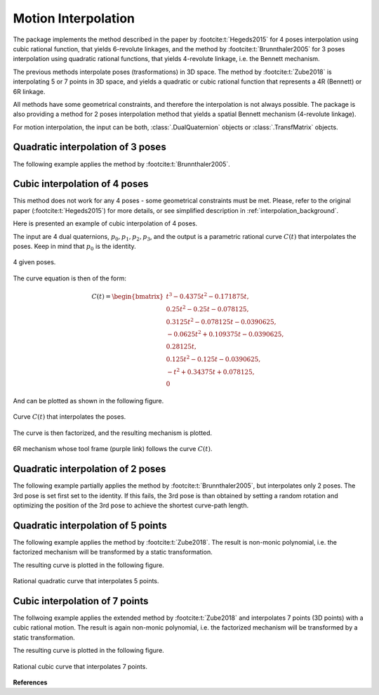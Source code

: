 .. _interpolation_examples:

Motion Interpolation
====================

The package implements the method described in the paper by :footcite:t:`Hegeds2015`
for 4 poses interpolation using cubic rational function, that yields
6-revolute linkages, and the method by :footcite:t:`Brunnthaler2005` for
3 poses interpolation using quadratic rational functions, that yields 4-revolute
linkage, i.e. the Bennett mechanism.

The previous methods interpolate poses (trasformations) in 3D space. The method by
:footcite:t:`Zube2018` is interpolating 5 or 7 points in 3D space, and yields
a quadratic or cubic rational function that represents a 4R (Bennett) or
6R linkage.

All methods have some geometrical constraints, and therefore the interpolation is not
always possible. The package is also providing a method for 2 poses
interpolation method that yields a spatial Bennett mechanism (4-revolute linkage).

For motion interpolation, the input can be both, :class:`.DualQuaternion` objects
or :class:`.TransfMatrix` objects.


Quadratic interpolation of 3 poses
----------------------------------

The following example applies the method by :footcite:t:`Brunnthaler2005`.


.. testcode:: [motion_interp_example1]

    # Quadratic interpolation of 3 poses

    from rational_linkages import DualQuaternion, Plotter, MotionInterpolation


    p0 = DualQuaternion([0, 17, -33, -89, 0, -6, 5, -3])
    p1 = DualQuaternion([0, 84, -21, -287, 0, -30, 3, -9])
    p2 = DualQuaternion([0, 10, 37, -84, 0, -3, -6, -3])

    c = MotionInterpolation.interpolate([p0, p1, p2])

    plt = Plotter(steps=500, arrows_length=0.05)
    plt.plot(c, interval='closed')

    for i, pose in enumerate([p0, p1, p2]):
        plt.plot(pose, label='p{}'.format(i+1))
    plt.show()

.. testcleanup:: [motion_interp_example1]

    del plt, p0, p1, p2, c
    del DualQuaternion, Plotter, MotionInterpolation

Cubic interpolation of 4 poses
------------------------------

This method does not work for any 4 poses - some geometrical constraints must be
met. Please, refer to the original paper (:footcite:t:`Hegeds2015`) for more details,
or see simplified description in :ref:`interpolation_background`.

Here is presented an example of cubic interpolation of 4 poses.

.. testcode:: [motion_interp_example2]

    # Cubic interpolation of 4 poses

    from rational_linkages import DualQuaternion, Plotter, MotionInterpolation, RationalMechanism


    # 4 poses
    p0 = DualQuaternion()  # identity
    p1 = DualQuaternion.as_rational([0, 0, 0, 1, 1, 0, 1, 0])
    p2 = DualQuaternion.as_rational([1, 2, 0, 0, -2, 1, 0, 0])
    p3 = DualQuaternion.as_rational([3, 0, 1, 0, 1, 0, -3, 0])

    # obtain the interpolated motion curve
    c = MotionInterpolation.interpolate([p0, p1, p2, p3])

    # factorize the motion curve
    fs = c.factorize()

    # create a mechanism from the factorization
    m = RationalMechanism(fs)

    # create an interactive plotter object, with 500 descrete steps
    # for the input rational curves, and arrows scaled to 0.05 length
    myplt = Plotter(mechanism=m, steps=500, arrows_length=0.5)

    # plot the poses
    for pose in [p0, p1, p2, p3]:
        myplt.plot(pose)

    # show the plot
    myplt.show()

.. testcleanup:: [motion_interp_example2]

    del myplt, p0, p1, p2, p3, c, fs, m
    del DualQuaternion, Plotter, MotionInterpolation
    del RationalMechanism

The input are 4 dual quaternions, :math:`p_0, p_1, p_2, p_3`, and the output is a
parametric rational curve :math:`C(t)` that interpolates the poses. Keep in mind that
:math:`p_0` is the identity.

.. figure:: figures/poses_cubic.svg
    :width: 500 px
    :align: center
    :alt: Output static plot

    4 given poses.

The curve equation is then of the form:

.. math::

   C(t) =
        \begin{bmatrix}
        t^3 - 0.4375t^2 - 0.171875t, \\
        0.25t^2 - 0.25t - 0.078125, \\
        0.3125t^2 - 0.078125t - 0.0390625, \\
        -0.0625t^2 + 0.109375t - 0.0390625, \\
        0.28125t, \\
        0.125t^2 - 0.125t - 0.0390625, \\
        -t^2 + 0.34375t + 0.078125, \\
        0
        \end{bmatrix}

And can be plotted as shown in the following figure.

.. figure:: figures/interp_cubic.svg
    :width: 500 px
    :align: center
    :alt: Output static plot

    Curve :math:`C(t)` that interpolates the poses.

The curve is then factorized, and the resulting mechanism is plotted.

.. figure:: figures/mech_cubic.gif
    :width: 500 px
    :align: center
    :alt: Output static plot

    6R mechanism whose tool frame (purple link) follows the curve :math:`C(t)`.


Quadratic interpolation of 2 poses
----------------------------------

The following example partially applies the method by :footcite:t:`Brunnthaler2005`,
but interpolates only 2 poses. The 3rd pose is set first set to the identity. If this
fails, the 3rd pose is than obtained by setting a random rotation and optimizing the
position of the 3rd pose to achieve the shortest curve-path length.

.. testcode:: [motion_interp_example3]
    :skipif: skip_this_doctest == True

    # Quadratic interpolation of 2 poses with an optimized 3rd pose

    from rational_linkages import (Plotter, MotionInterpolation,
                                   TransfMatrix, RationalMechanism)


    p0 = TransfMatrix()  # identity
    p1 = TransfMatrix.from_rpy_xyz([0, 0, 90], [0.15, -0.2, 0.2], unit='deg')

    interpolated_curve = MotionInterpolation.interpolate([p0, p1])
    m = RationalMechanism(interpolated_curve.factorize())

    p = Plotter(mechanism=m, steps=500, arrows_length=0.05)
    p.plot(p0)
    p.plot(p1)

    p.plot(interpolated_curve, interval='closed')

    p.show()

.. testoutput:: [motion_interp_example3]
    :hide:
    :options: +ELLIPSIS

    ...

.. testcleanup:: [motion_interp_example3]
    :skipif: skip_this_doctest == True

    del p, p0, p1, interpolated_curve, m
    del Plotter, MotionInterpolation, TransfMatrix, RationalMechanism


.. _changing_bases_interpolation:

Quadratic interpolation of 5 points
-----------------------------------

The following example applies the method by :footcite:t:`Zube2018`. The result is
non-monic polynomial, i.e. the factorized mechanism will be transformed by a static
transformation.

.. testcode:: [motion_interp_example4]

    # Quadratic interpolation of 5 points

    from rational_linkages import (Plotter, MotionInterpolation, PointHomogeneous,
                                   DualQuaternion, RationalMechanism)


    # Define 5 points in PR3 space (1st coordinate is projective, then x, y, z)
    a0 = PointHomogeneous([1, 0, 0, 0])
    a1 = PointHomogeneous([1, 1, 0, -2])
    a2 = PointHomogeneous([1, 2, -1, 0])
    a3 = PointHomogeneous([1, -3, 0, 3])
    a4 = PointHomogeneous([1, 2, 1, -1])
    points = [a0, a1, a2, a3, a4]

    interpolated_curve = MotionInterpolation.interpolate(points)
    m = RationalMechanism(interpolated_curve.factorize())

    # due to non-monic solution, to transform the given points and plot them in mechanism
    # path, get static transform 'rebase'
    rebase = DualQuaternion(interpolated_curve.evaluate(1e12))

    p = Plotter(mechanism=m, base=rebase, arrows_length=0.5)

    p.plot(interpolated_curve, interval='closed')

    for i, pt in enumerate(points):
        p.plot(pt, label=f'a{i}')

    p.show()

.. testcleanup:: [motion_interp_example4]

    del p, points, interpolated_curve, m, rebase
    del Plotter, MotionInterpolation, PointHomogeneous, DualQuaternion
    del RationalMechanism


The resulting curve is plotted in the following figure.

.. figure:: figures/interp_5pts.svg
    :width: 500 px
    :align: center
    :alt: Rational quadratic curve that interpolates 5 points.

    Rational quadratic curve that interpolates 5 points.


Cubic interpolation of 7 points
-------------------------------

The follwoing example applies the extended method by :footcite:t:`Zube2018`
and interpolates 7 points (3D points) with a cubic rational motion. The result is
again non-monic polynomial, i.e. the factorized mechanism will be transformed
by a static transformation.

.. testcode:: [motion_interp_example5]

    # Cubic interpolation of 7 points

    from rational_linkages import (Plotter, MotionInterpolation, PointHomogeneous,
                                   DualQuaternion, RationalMechanism)


    # Define 5 points in PR3 space (1st coordinate is projective, then x, y, z)
    a0 = PointHomogeneous([1, 0, 0, 0])
    a1 = PointHomogeneous([1, 1, 0, -2])
    a2 = PointHomogeneous([1, 2, -1, 0])
    a3 = PointHomogeneous([1, -3, 0, 3])
    a4 = PointHomogeneous([1, 2, 1, -1])
    a5 = PointHomogeneous([1, 2, 3, -3])
    a6 = PointHomogeneous([1, 1, 1, 1])
    points = [a0, a1, a2, a3, a4, a5, a6]

    interpolated_curve = MotionInterpolation.interpolate(points)
    m = RationalMechanism(interpolated_curve.factorize())

    # due to non-monic solution, to transform the given points and plot them in mechanism
    # path, get static transform 'rebase' and uncomment the line in for loop bellow
    rebase = DualQuaternion(interpolated_curve.evaluate(1e12)).normalize()

    p = Plotter(mechanism=m, steps=1000, arrows_length=0.5)

    p.plot(interpolated_curve, interval='closed')

    for i, pt in enumerate(points):
        # pt = rebase.inv().act(pt)  # uncomment to plot the points in the mechanism path
        p.plot(pt, label=f'a{i}')

    p.show()

.. testcleanup:: [motion_interp_example5]

    del p, points, interpolated_curve, m, rebase
    del Plotter, MotionInterpolation, PointHomogeneous, DualQuaternion
    del RationalMechanism


The resulting curve is plotted in the following figure.

.. figure:: figures/interp_7pts.svg
    :width: 500 px
    :align: center
    :alt: Rational cubic curve that interpolates 7 points.

    Rational cubic curve that interpolates 7 points.


**References**

.. footbibliography::

